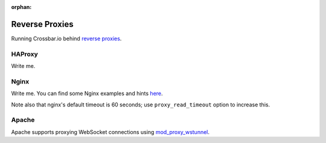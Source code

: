 :orphan:


Reverse Proxies
===============

Running Crossbar.io behind `reverse
proxies <http://en.wikipedia.org/wiki/Reverse_proxy>`__.

HAProxy
-------

Write me.

Nginx
-----

Write me. You can find some Nginx examples and hints
`here <https://github.com/nicokaiser/nginx-websocket-proxy>`__.

Note also that nginx's default timeout is 60 seconds; use
``proxy_read_timeout`` option to increase this.

Apache
------

Apache supports proxying WebSocket connections using
`mod\_proxy\_wstunnel <http://httpd.apache.org/docs/2.4/mod/mod_proxy_wstunnel.html>`__.
